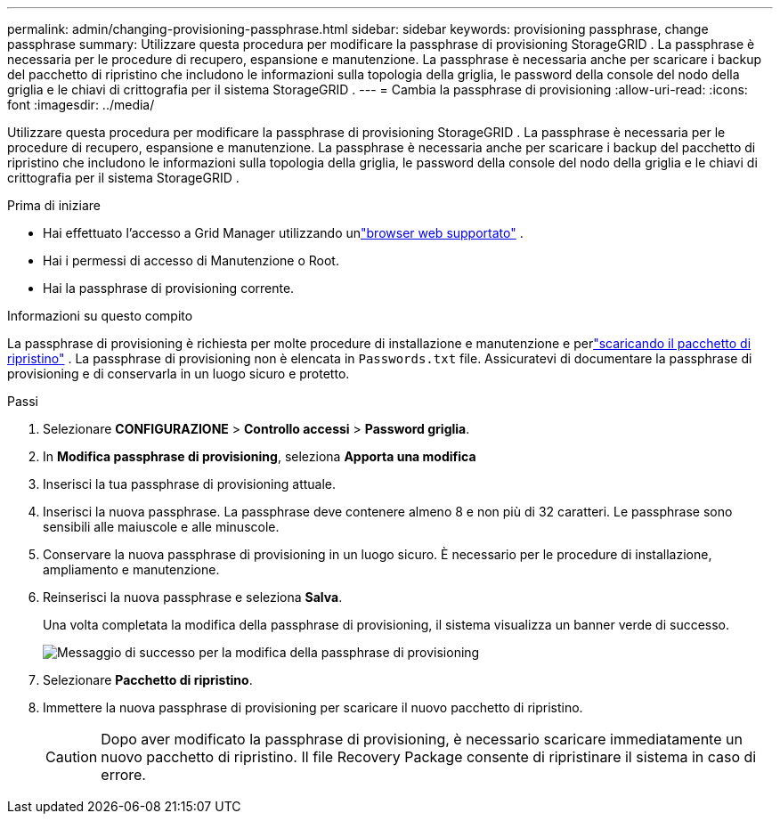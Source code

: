 ---
permalink: admin/changing-provisioning-passphrase.html 
sidebar: sidebar 
keywords: provisioning passphrase, change passphrase 
summary: Utilizzare questa procedura per modificare la passphrase di provisioning StorageGRID . La passphrase è necessaria per le procedure di recupero, espansione e manutenzione. La passphrase è necessaria anche per scaricare i backup del pacchetto di ripristino che includono le informazioni sulla topologia della griglia, le password della console del nodo della griglia e le chiavi di crittografia per il sistema StorageGRID . 
---
= Cambia la passphrase di provisioning
:allow-uri-read: 
:icons: font
:imagesdir: ../media/


[role="lead"]
Utilizzare questa procedura per modificare la passphrase di provisioning StorageGRID . La passphrase è necessaria per le procedure di recupero, espansione e manutenzione. La passphrase è necessaria anche per scaricare i backup del pacchetto di ripristino che includono le informazioni sulla topologia della griglia, le password della console del nodo della griglia e le chiavi di crittografia per il sistema StorageGRID .

.Prima di iniziare
* Hai effettuato l'accesso a Grid Manager utilizzando unlink:../admin/web-browser-requirements.html["browser web supportato"] .
* Hai i permessi di accesso di Manutenzione o Root.
* Hai la passphrase di provisioning corrente.


.Informazioni su questo compito
La passphrase di provisioning è richiesta per molte procedure di installazione e manutenzione e perlink:../maintain/downloading-recovery-package.html["scaricando il pacchetto di ripristino"] . La passphrase di provisioning non è elencata in `Passwords.txt` file. Assicuratevi di documentare la passphrase di provisioning e di conservarla in un luogo sicuro e protetto.

.Passi
. Selezionare *CONFIGURAZIONE* > *Controllo accessi* > *Password griglia*.
. In *Modifica passphrase di provisioning*, seleziona *Apporta una modifica*
. Inserisci la tua passphrase di provisioning attuale.
. Inserisci la nuova passphrase.  La passphrase deve contenere almeno 8 e non più di 32 caratteri.  Le passphrase sono sensibili alle maiuscole e alle minuscole.
. Conservare la nuova passphrase di provisioning in un luogo sicuro.  È necessario per le procedure di installazione, ampliamento e manutenzione.
. Reinserisci la nuova passphrase e seleziona *Salva*.
+
Una volta completata la modifica della passphrase di provisioning, il sistema visualizza un banner verde di successo.

+
image::../media/change_provisioning_passphrase_success.png[Messaggio di successo per la modifica della passphrase di provisioning]

. Selezionare *Pacchetto di ripristino*.
. Immettere la nuova passphrase di provisioning per scaricare il nuovo pacchetto di ripristino.
+

CAUTION: Dopo aver modificato la passphrase di provisioning, è necessario scaricare immediatamente un nuovo pacchetto di ripristino.  Il file Recovery Package consente di ripristinare il sistema in caso di errore.


